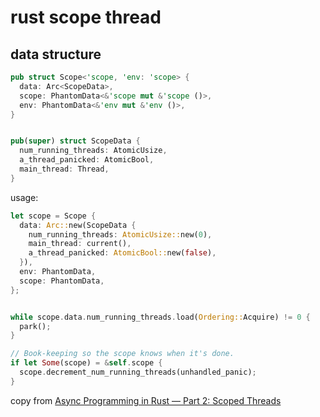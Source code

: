 * rust scope thread
:PROPERTIES:
:CUSTOM_ID: rust-scope-thread
:END:
** data structure
:PROPERTIES:
:CUSTOM_ID: data-structure
:END:
#+begin_src rust
pub struct Scope<'scope, 'env: 'scope> {
  data: Arc<ScopeData>,
  scope: PhantomData<&'scope mut &'scope ()>,
  env: PhantomData<&'env mut &'env ()>,
}


pub(super) struct ScopeData {
  num_running_threads: AtomicUsize,
  a_thread_panicked: AtomicBool,
  main_thread: Thread,
}
#+end_src

usage:

#+begin_src rust
let scope = Scope {
  data: Arc::new(ScopeData {
    num_running_threads: AtomicUsize::new(0),
    main_thread: current(),
    a_thread_panicked: AtomicBool::new(false),
  }),
  env: PhantomData,
  scope: PhantomData,
};


while scope.data.num_running_threads.load(Ordering::Acquire) != 0 {
  park();
}

// Book-keeping so the scope knows when it's done.
if let Some(scope) = &self.scope {
  scope.decrement_num_running_threads(unhandled_panic);
}
#+end_src

copy from
[[https://medium.com/@KevinBGreene/async-programming-in-rust-part-2-diving-into-scoped-threads-50aace437756][Async
Programming in Rust --- Part 2: Scoped Threads]]

